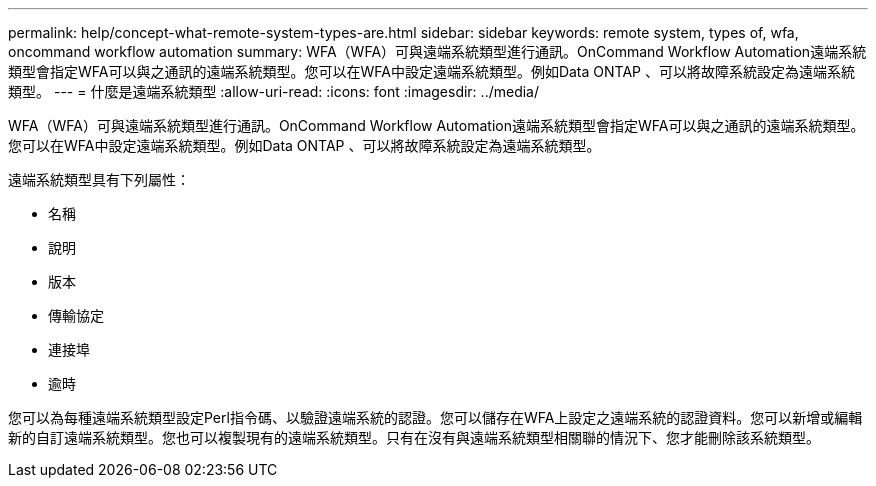 ---
permalink: help/concept-what-remote-system-types-are.html 
sidebar: sidebar 
keywords: remote system, types of, wfa, oncommand workflow automation 
summary: WFA（WFA）可與遠端系統類型進行通訊。OnCommand Workflow Automation遠端系統類型會指定WFA可以與之通訊的遠端系統類型。您可以在WFA中設定遠端系統類型。例如Data ONTAP 、可以將故障系統設定為遠端系統類型。 
---
= 什麼是遠端系統類型
:allow-uri-read: 
:icons: font
:imagesdir: ../media/


[role="lead"]
WFA（WFA）可與遠端系統類型進行通訊。OnCommand Workflow Automation遠端系統類型會指定WFA可以與之通訊的遠端系統類型。您可以在WFA中設定遠端系統類型。例如Data ONTAP 、可以將故障系統設定為遠端系統類型。

遠端系統類型具有下列屬性：

* 名稱
* 說明
* 版本
* 傳輸協定
* 連接埠
* 逾時


您可以為每種遠端系統類型設定Perl指令碼、以驗證遠端系統的認證。您可以儲存在WFA上設定之遠端系統的認證資料。您可以新增或編輯新的自訂遠端系統類型。您也可以複製現有的遠端系統類型。只有在沒有與遠端系統類型相關聯的情況下、您才能刪除該系統類型。
